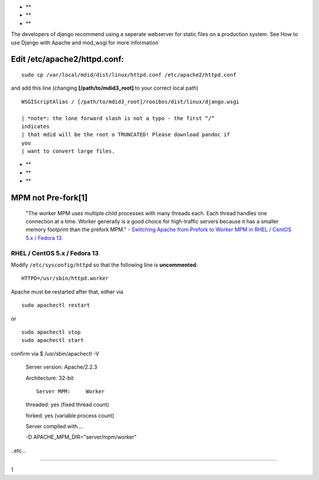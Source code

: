 -  **
-  **
-  **

The developers of django recommend using a seperate webserver for static
files on a production system. See How to use Django with Apache and
mod\_wsgi for more information

Edit /etc/apache2/httpd.conf:
-----------------------------

::

    sudo cp /var/local/mdid/dist/linux/httpd.conf /etc/apache2/httpd.conf

and add this line (changing **[/path/to/mdid3\_root]** to your correct
local path)

::

    WSGIScriptAlias / [/path/to/mdid3_root]/rooibos/dist/linux/django.wsgi

    | *note*: the lone forward slash is not a typo - the first “/”
    indicates
    | that mdid will be the root o TRUNCATED! Please download pandoc if
    you
    | want to convert large files.

-  **
-  **
-  **

MPM not Pre-fork[1]
-------------------

    "The worker MPM uses multiple child processes with many threads
    each. Each thread handles one connection at a time. Worker generally
    is a good choice for high-traffic servers because it has a smaller
    memory footprint than the prefork MPM." - `Switching Apache from
    Prefork to Worker MPM in RHEL / CentOS 5.x / Fedora 13 <1>`__

RHEL / CentOS 5.x / Fedora 13
~~~~~~~~~~~~~~~~~~~~~~~~~~~~~

Modify ``/etc/sysconfig/httpd`` so that the following line is
**uncommented**:

::

    HTTPD=/usr/sbin/httpd.worker

Apache must be restarted after that, either via

::

    sudo apachectl restart

or

::

    sudo apachectl stop
    sudo apachectl start

confirm via $ /usr/sbin/apachectl -V

    Server version: Apache/2.2.3

    Architecture: 32-bit

    ::

        Server MPM:     Worker

    threaded: yes (fixed thread count)

    forked: yes (variable process count)

    Server compiled with....

    -D APACHE\_MPM\_DIR="server/mpm/worker"

..etc...

--------------

`1 <http://www.jqueryin.com/2010/08/07/switching-apache-prefork-to-worker-mpm-in-rhel-centos-5x-fedora-13>`__
